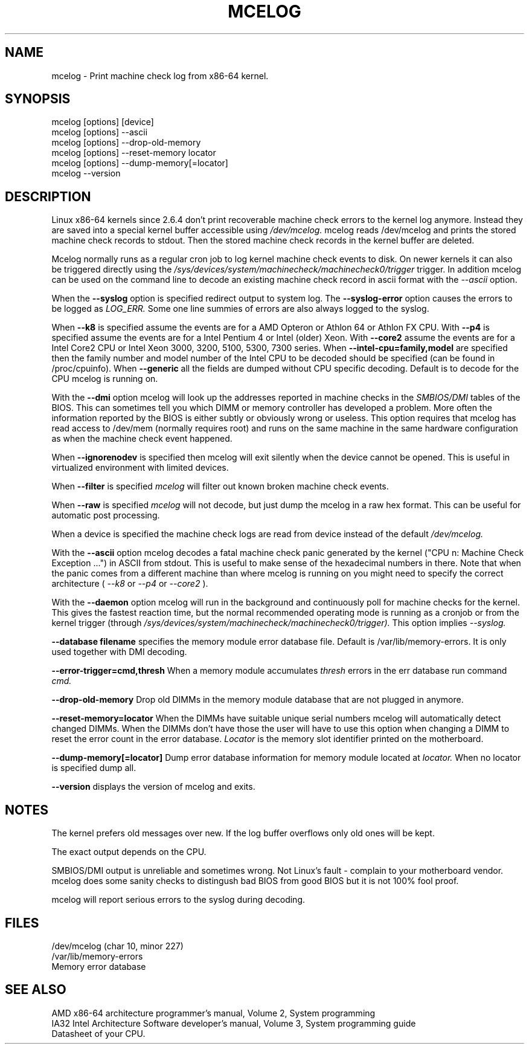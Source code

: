 .TH MCELOG 8 "Mar 2004" "SuSE Labs" "Linux's Administrator's Manual"
.SH NAME
mcelog \- Print machine check log from x86-64 kernel.
.SH SYNOPSIS
mcelog [options] [device]
.br
mcelog [options] \-\-ascii
.br
mcelog [options] \-\-drop-old-memory
.br
mcelog [options] \-\-reset-memory locator
.br
mcelog [options] \-\-dump-memory[=locator]
.br
mcelog \-\-version
.SH DESCRIPTION
Linux x86-64 kernels since 2.6.4 don't print recoverable machine check errors
to the kernel log anymore. Instead they are saved into a special 
kernel buffer accessible using
.I /dev/mcelog.
mcelog reads /dev/mcelog and prints the stored machine check records
to stdout. Then the stored machine check records in the kernel
buffer are deleted.

Mcelog normally runs as a regular cron job to log kernel machine check
events to disk. On newer kernels it can also be triggered directly
using the 
.I /sys/devices/system/machinecheck/machinecheck0/trigger
trigger.
In addition mcelog can be used on the command line to decode an existing machine 
check record in ascii format with the 
.I \-\-ascii
option.

When the 
.B \-\-syslog
option is specified redirect output to system log. The 
.B \-\-syslog-error
option causes the errors to be logged as 
.I LOG_ERR.
Some one line summies of errors are also always logged to the syslog.

When
.B \-\-k8
is specified assume the events are for a AMD Opteron or Athlon 64 or Athlon
FX CPU. 
With
.B \-\-p4
is specified assume the events are for a Intel Pentium 4 or Intel (older) Xeon.
With 
.B \-\-core2
assume the events are for a Intel Core2 CPU or Intel Xeon 3000, 3200, 5100, 5300, 7300 
series. When
.B \-\-intel-cpu=family,model
are specified then the family number and model number of the Intel CPU
to be decoded should be specified (can be found in /proc/cpuinfo).
When 
.B \-\-generic 
all the fields are dumped without CPU specific decoding.
Default is to decode for the CPU mcelog is running on.

With the
.B \-\-dmi
option mcelog will look up the addresses reported in machine
checks in the 
.I SMBIOS/DMI
tables of the BIOS.
This can sometimes tell you which DIMM or memory controller
has developed a problem. More often the information reported
by the BIOS is either subtly or obviously wrong or useless.
This option requires that mcelog has read access to /dev/mem
(normally requires root) and runs on the same machine
in the same hardware configuration as when the machine check
event happened.

When 
.B \-\-ignorenodev
is specified then mcelog will exit silently when the device
cannot be opened. This is useful in virtualized environment
with limited devices.

When 
.B \-\-filter
is specified 
.I mcelog
will filter out known broken machine check events.

When 
.B \-\-raw
is specified
.I mcelog
will not decode, but just dump the mcelog in a raw hex format. This
can be useful for automatic post processing.

When a device is specified the machine check logs are read from
device instead of the default
.I /dev/mcelog.

With the 
.B \-\-ascii
option mcelog decodes a fatal machine check panic generated
by the kernel ("CPU n: Machine Check Exception ...") in ASCII from stdout.
This is useful to make sense of the hexadecimal numbers in there.
Note that when the panic comes from a different machine than 
where mcelog is running on you might need to specify the correct
architecture (
.I \-\-k8
or
.I \-\-p4 
or 
.I \-\-core2
).

With the
.B \-\-daemon
option mcelog will run in the background and continuously poll
for machine checks for the kernel. This gives the fastest reaction
time, but the normal recommended operating mode is running
as a cronjob or from the kernel trigger (through
.I /sys/devices/system/machinecheck/machinecheck0/trigger). 
This option implies 
.I \-\-syslog.

.B \-\-database filename
specifies the memory module error database file. Default is
/var/lib/memory-errors.  It is only used together with DMI decoding.


.B \-\-error\-trigger=cmd,thresh
When a memory module accumulates 
.I thresh
errors in the err database run command 
.I cmd. 

.B \-\-drop-old-memory
Drop old DIMMs in the memory module database that are not plugged in
anymore.

.B \-\-reset\-memory=locator
When the DIMMs have suitable unique serial numbers mcelog
will automatically detect changed DIMMs. When the DIMMs don't
have those the user will have to use this option when changing
a DIMM to reset the error count in the error database.
.I Locator 
is the memory slot identifier printed on the motherboard.

.B \-\-dump-memory[=locator]
Dump error database information for memory module located
at 
.I locator.
When no locator is specified dump all.

.B \-\-version
displays the version of mcelog and exits.
.SH NOTES
The kernel prefers old messages over new. If the log buffer overflows
only old ones will be kept.

The exact output depends on the CPU.

SMBIOS/DMI output is unreliable and sometimes wrong. Not Linux's
fault - complain to your motherboard vendor. mcelog does some sanity
checks to distingush bad BIOS from good BIOS but it is not 100% 
fool proof.

mcelog will report serious errors to the syslog during decoding.

.SH FILES
/dev/mcelog (char 10, minor 227) 
.br
/var/lib/memory-errors
.br
Memory error database
.SH SEE ALSO
AMD x86-64 architecture programmer's manual, Volume 2, System programming
.br
IA32 Intel Architecture Software developer's manual, Volume 3, System programming guide
.br
Datasheet of your CPU.

